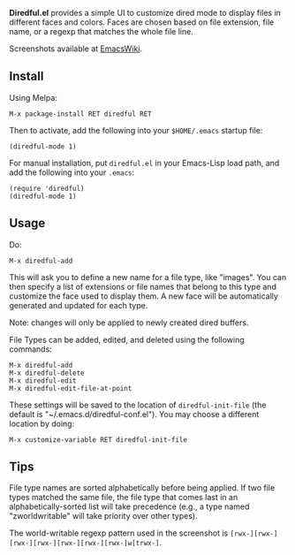 *Diredful.el* provides a simple UI to customize dired mode to
display files in different faces and colors. Faces are chosen based
on file extension, file name, or a regexp that matches the whole
file line.

Screenshots available at [[http://www.emacswiki.org/emacs-en/Diredful#toc4][EmacsWiki]].

** Install [[https://melpa.org/#/diredful][file:https://melpa.org/packages/diredful-badge.svg]]

Using Melpa:

: M-x package-install RET diredful RET

Then to activate, add the following into your =$HOME/.emacs= startup file:

: (diredful-mode 1)

For manual installation, put =diredful.el= in your Emacs-Lisp load
path, and add the following into your =.emacs=:

: (require 'diredful)
: (diredful-mode 1)

** Usage

Do:

: M-x diredful-add

This will ask you to define a new name for a file type, like
"images". You can then specify a list of extensions or file names that
belong to this type and customize the face used to display them. A
new face will be automatically generated and updated for each type.

Note: changes will only be applied to newly created dired
buffers.

File Types can be added, edited, and deleted using the
following commands:

: M-x diredful-add
: M-x diredful-delete
: M-x diredful-edit
: M-x diredful-edit-file-at-point

These settings will be saved to the location of
=diredful-init-file= (the default is
"~/.emacs.d/diredful-conf.el"). You may choose a different location
by doing:

: M-x customize-variable RET diredful-init-file

** Tips

File type names are sorted alphabetically before being applied. If two
file types matched the same file, the file type that comes last in an
alphabetically-sorted list will take precedence (e.g., a type named
"zworldwritable" will take priority over other types).

The world-writable regexp pattern used in the screenshot is =[rwx-][rwx-][rwx-][rwx-][rwx-][rwx-][rwx-]w[trwx-]=.
